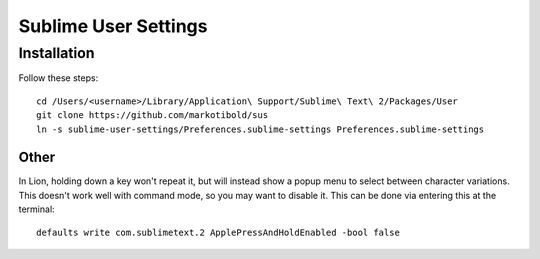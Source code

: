 Sublime User Settings
=====================

Installation
------------

Follow these steps::

    cd /Users/<username>/Library/Application\ Support/Sublime\ Text\ 2/Packages/User 
    git clone https://github.com/markotibold/sus
    ln -s sublime-user-settings/Preferences.sublime-settings Preferences.sublime-settings 


Other
`````

In Lion, holding down a key won't repeat it, but will instead show a popup menu to select between character variations. This doesn't work well with command mode, so you may want to disable it. This can be done via entering this at the terminal::

	defaults write com.sublimetext.2 ApplePressAndHoldEnabled -bool false